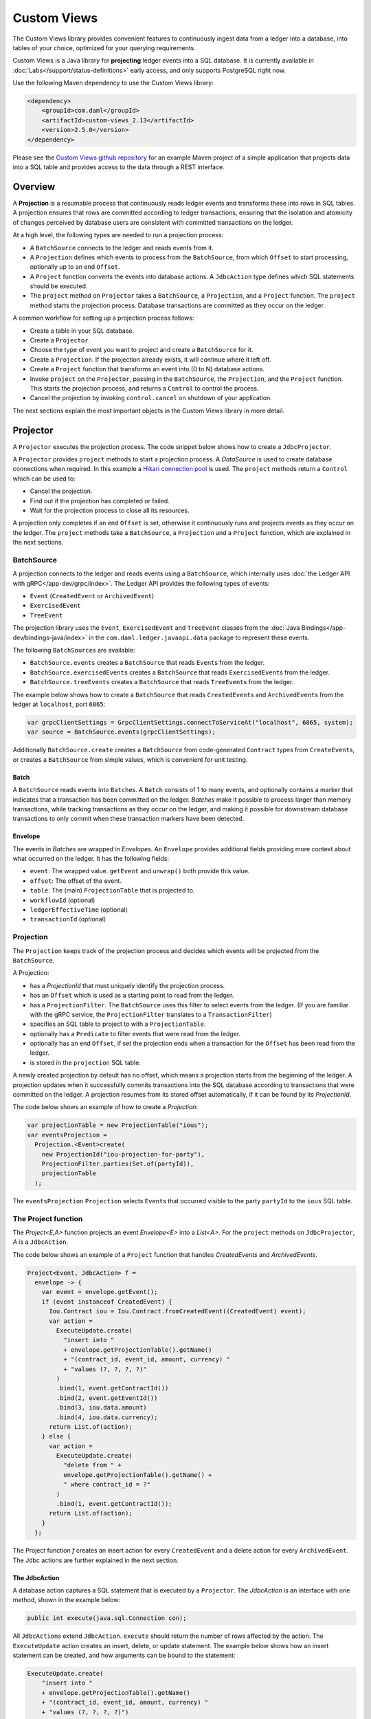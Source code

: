 .. Copyright (c) 2022 Digital Asset (Switzerland) GmbH and/or its affiliates. All rights reserved.
.. SPDX-License-Identifier: Apache-2.0

.. _custom-views:

Custom Views
############

The Custom Views library provides convenient features to continuously ingest data from a ledger into a database,
into tables of your choice, optimized for your querying requirements.

Custom Views is a Java library for **projecting** ledger events into a SQL database.
It is currently available in :doc:`Labs</support/status-definitions>` early access, and only supports PostgreSQL right now.

Use the following Maven dependency to use the Custom Views library:

.. code-block:: xml

    <dependency>
        <groupId>com.daml</groupId>
        <artifactId>custom-views_2.13</artifactId>
        <version>2.5.0</version>
    </dependency>

Please see the `Custom Views github repository <https://github.com/digital-asset/custom-views/>`_ for an example Maven project of a simple application
that projects data into a SQL table and provides access to the data through a REST interface.

Overview
********

A **Projection** is a resumable process that continuously reads ledger events and transforms these into rows in SQL tables.
A projection ensures that rows are committed according to ledger transactions,
ensuring that the isolation and atomicity of changes perceived by database users are consistent with committed transactions on the ledger.

At a high level, the following types are needed to run a projection process:

- A ``BatchSource`` connects to the ledger and reads events from it.
- A ``Projection`` defines which events to process from the ``BatchSource``, from which ``Offset`` to start processing, optionally up to an end ``Offset``.
- A ``Project`` function converts the events into database actions. A ``JdbcAction`` type defines which SQL statements should be executed.
- The ``project`` method on ``Projector`` takes a ``BatchSource``, a ``Projection``, and a ``Project`` function. The ``project`` method starts the projection process. Database transactions are committed as they occur on the ledger.

A common workflow for setting up a projection process follows:

- Create a table in your SQL database.
- Create a ``Projector``.
- Choose the type of event you want to project and create a ``BatchSource`` for it.
- Create a ``Projection``. If the projection already exists, it will continue where it left off.
- Create a ``Project`` function that transforms an event into (0 to N) database actions.
- Invoke ``project`` on the ``Projector``, passing in the ``BatchSource``, the ``Projection``, and the ``Project`` function. This starts the projection process, and returns a ``Control`` to control the process.
- Cancel the projection by invoking ``control.cancel`` on shutdown of your application.

The next sections explain the most important objects in the Custom Views library in more detail.

Projector
*********

A ``Projector`` executes the projection process. The code snippet below shows how to create a ``JdbcProjector``.

.. code-block:: java
    var config = new HikariConfig();
    config.setJdbcUrl(url);
    config.setUsername(user);
    config.setPassword(password);
    var ds = new HikariDataSource(config);

    var system = ActorSystem.create("my-projection-app");
    var projector = JdbcProjector.create(ds, system);

A ``Projector`` provides ``project`` methods to start a projection process.
A `DataSource` is used to create database connections when required. In this example a `Hikari connection pool <https://github.com/brettwooldridge/HikariCP>`_ is used.
The ``project`` methods return a ``Control`` which can be used to:

- Cancel the projection.
- Find out if the projection has completed or failed.
- Wait for the projection process to close all its resources.

A projection only completes if an end ``Offset`` is set, otherwise it continuously runs and projects events as they occur on the ledger.
The ``project`` methods take a ``BatchSource``, a ``Projection`` and a ``Project`` function, which are explained in the next sections.

BatchSource
===========
A projection connects to the ledger and reads events using a ``BatchSource``, which internally uses :doc:`the Ledger API with gRPC</app-dev/grpc/index>`.
The Ledger API provides the following types of events:

- ``Event`` (``CreatedEvent`` or ``ArchivedEvent``)
- ``ExercisedEvent``
- ``TreeEvent``

The projection library uses the ``Event``, ``ExercisedEvent`` and ``TreeEvent`` classes from the :doc:`Java Bindings</app-dev/bindings-java/index>`
in the ``com.daml.ledger.javaapi.data`` package to represent these events.

The following ``BatchSource``\s are available:

- ``BatchSource.events`` creates a ``BatchSource`` that reads ``Event``\s from the ledger.
- ``BatchSource.exercisedEvents`` creates a ``BatchSource`` that reads ``ExercisedEvent``\s from the ledger.
- ``BatchSource.treeEvents`` creates a ``BatchSource`` that reads ``TreeEvent``\s from the ledger.

The example below shows how to create a ``BatchSource`` that reads ``CreatedEvent``\s and ``ArchivedEvent``\s from the ledger at ``localhost``, port ``6865``:

.. code-block:: java

    var grpcClientSettings = GrpcClientSettings.connectToServiceAt("localhost", 6865, system);
    var source = BatchSource.events(grpcClientSettings);

Additionally ``BatchSource.create`` creates a ``BatchSource`` from code-generated ``Contract`` types from ``CreateEvent``\s,
or creates a ``BatchSource`` from simple values, which is convenient for unit testing.

Batch
-----

A ``BatchSource`` reads events into ``Batch``\es. A ``Batch`` consists of 1 to many events, and optionally contains a marker that indicates that a transaction has been committed on the ledger.
`Batches` make it possible to process larger than memory transactions, while tracking transactions as they occur on the ledger, and making it possible for downstream
database transactions to only commit when these transaction markers have been detected.

Envelope
--------

The events in `Batches` are wrapped in `Envelopes`. An ``Envelope`` provides additional fields providing more context about what occurred on the ledger.
It has the following fields:

- ``event``: The wrapped value. ``getEvent`` and ``unwrap()`` both provide this value.
- ``offset``: The offset of the event.
- ``table``: The (main) ``ProjectionTable`` that is projected to.
- ``workflowId`` (optional)
- ``ledgerEffectiveTime`` (optional)
- ``transactionId`` (optional)

Projection
==========

The ``Projection`` keeps track of the projection process and decides which events will be projected from the ``BatchSource``.

A Projection:

- has a `ProjectionId` that must uniquely identify the projection process.
- has an ``Offset`` which is used as a starting point to read from the ledger.
- has a ``ProjectionFilter``. The ``BatchSource`` uses this filter to select events from the ledger. (If you are familiar with the gRPC service, the ``ProjectionFilter`` translates to a ``TransactionFilter``)
- specifies an SQL table to project to with a ``ProjectionTable``.
- optionally has a ``Predicate`` to filter events that were read from the ledger.
- optionally has an end ``Offset``, if set the projection ends when a transaction for the ``Offset`` has been read from the ledger.
- is stored in the ``projection`` SQL table.

A newly created projection by default has no offset, which means a projection starts from the beginning of the ledger.
A projection updates when it successfully commits transactions into the SQL database according to transactions that were committed on the ledger.
A projection resumes from its stored offset automatically, if it can be found by its `ProjectionId`.

The code below shows an example of how to create a `Projection`:

.. code-block:: java

    var projectionTable = new ProjectionTable("ious");
    var eventsProjection =
      Projection.<Event>create(
        new ProjectionId("iou-projection-for-party"),
        ProjectionFilter.parties(Set.of(partyId)),
        projectionTable
      );

The ``eventsProjection`` ``Projection`` selects ``Event``\s that occurred visible to the party ``partyId`` to the ``ious`` SQL table.

The Project function
====================

The `Project<E,A>` function projects an event `Envelope<E>` into a `List<A>`.
For the ``project`` methods on ``JdbcProjector``, `A` is a ``JdbcAction``.

The code below shows an example of a ``Project`` function that handles `CreatedEvents` and `ArchivedEvents`.

.. code-block:: java

    Project<Event, JdbcAction> f =
      envelope -> {
        var event = envelope.getEvent();
        if (event instanceof CreatedEvent) {
          Iou.Contract iou = Iou.Contract.fromCreatedEvent((CreatedEvent) event);
          var action =
            ExecuteUpdate.create(
              "insert into "
              + envelope.getProjectionTable().getName()
              + "(contract_id, event_id, amount, currency) "
              + "values (?, ?, ?, ?)"
            )
            .bind(1, event.getContractId())
            .bind(2, event.getEventId())
            .bind(3, iou.data.amount)
            .bind(4, iou.data.currency);
          return List.of(action);
        } else {
          var action =
            ExecuteUpdate.create(
              "delete from " +
              envelope.getProjectionTable().getName() +
              " where contract_id = ?"
            )
            .bind(1, event.getContractId());
          return List.of(action);
        }
      };

The Project function `f` creates an insert action for every ``CreatedEvent`` and a delete action for every ``ArchivedEvent``.
The Jdbc actions are further explained in the next section.

The JdbcAction
--------------

A database action captures a SQL statement that is executed by a ``Projector``.
The `JdbcAction` is an interface with one method, shown in the example below:

.. code-block:: java

    public int execute(java.sql.Connection con);

All ``JdbcAction``\s extend ``JdbcAction``. ``execute`` should return the number of rows affected by the action.
The ``ExecuteUpdate`` action creates an insert, delete, or update statement.
The example below shows how an insert statement can be created, and how arguments can be bound to the statement:

.. code-block:: java

    ExecuteUpdate.create(
        "insert into "
        + envelope.getProjectionTable().getName()
        + "(contract_id, event_id, amount, currency) "
        + "values (?, ?, ?, ?)")
        .bind(1, event.getContractId())
        .bind(2, event.getEventId())
        .bind(3, iou.data.amount)
        .bind(4, iou.data.currency);

It is also possible to use named parameters, which is shown in the example below:

.. code-block:: java

    ExecuteUpdate.create(
        "insert into "
        + envelope.getProjectionTable().getName()
        + "(contract_id, event_id, amount, currency) "
        + "values (:cid, :eid, :amount, :currency)")
        .bind("cid", event.getContractId())
        .bind("eid", event.getEventId())
        .bind("amount", iou.data.amount)
        .bind("currency", iou.data.currency);

Projecting rows in batches
--------------------------

The `ExecuteUpdate` action internally creates a new ``java.sql.PreparedStatement`` when it is executed.
Use `UpdateMany` if you want to reuse the ``java.sql.PreparedStatement`` and add statements in batches, which can make a considerable difference to performance.
The example below shows how you can use ``projectRows`` to project using ``UpdateMany``.
In this case we are using a code generated ``Iou.Contract`` class to function as a `Row`, which we use to bind to a SQL statement
which is executed in batches.

.. code-block:: java

    var projectionTable = new ProjectionTable("ious");
    var contracts = Projection.<Iou.Contract>create(
      new ProjectionId("iou-contracts-for-party"),
      ProjectionFilter.parties(Set.of(partyId)),
      projectionTable
    );
    var batchSource = BatchSource.create(grpcClientSettings,
        e -> {
          return Iou.Contract.fromCreatedEvent(e);
        });
    Project<Iou.Contract, Iou.Contract> mkRow =
        envelope -> {
          return List.of(envelope.getEvent());
        };
    Binder<Iou.Contract> binder = Sql.<Iou.Contract>binder(
        "insert into "
        + projectionTable.getName()
        + "(contract_id, event_id, amount, currency) "
        + "values (:contract_id, :event_id, :amount, :currency)")
        .bind("contract_id", iou -> iou.id.contractId)
        .bind("event_id", iou -> null)
        .bind("amount", iou -> iou.data.amount)
        .bind("currency", iou -> iou.data.currency);
    BatchRows<Iou.Contract, JdbcAction> batchRows =
        UpdateMany.create(binder);
    var control =
        projector.projectRows(
            batchSource,
            contracts,
            batchRows,
            mkRow
        );

The ``Project`` function just returns the ``Iou.Contract`` since we can use this directly for our insert statement.
Next we use a ``Binder`` to bind the ``Iou.Contract`` to the insert statement.
The ``UpdateMany.create`` creates a ``BatchRow``\s function that transforms a ``List`` of rows, in this case ``Iou.Contract``\s, into a single ``JdbcAction``.
``projectRows`` starts the projection process, converting created ``Iou.Contract``\s into rows in the ``ious`` table.

Configuration
*************

The Custom Views library uses the `Lightbend config library <https://github.com/lightbend/config>`_ for configuration.
The library is packaged with a ``reference.conf`` file which specifies default settings. The next sections describe the default confguration settings.
You can override the configuration by using an ``application.conf`` file, see `using the Lightbend config library <https://github.com/lightbend/config#using-the-library>`_ for more details.

Batcher configuration
=====================

A ``Batch`` consists of 1 to many events, and optionally contains a marker that indicates that a transaction has been committed on the ledger.

Both the ``batch-size`` and the ``batch-interval`` are configured in the reference.conf:

.. code-block:: none

    projection {
      batch-size = 10000
      batch-interval = 1 second
    }

Dispatcher configuration for blocking operation
===============================================

A default dedicated dispatcher for blocking operations (e.g. db operation) is configured in reference.conf:

.. code-block:: none

    projection {
      blocking-io-dispatcher {
        type = Dispatcher
        executor = "thread-pool-executor"
        thread-pool-executor {
          fixed-pool-size = 16
        }
        throughput = 1
      }
    }
